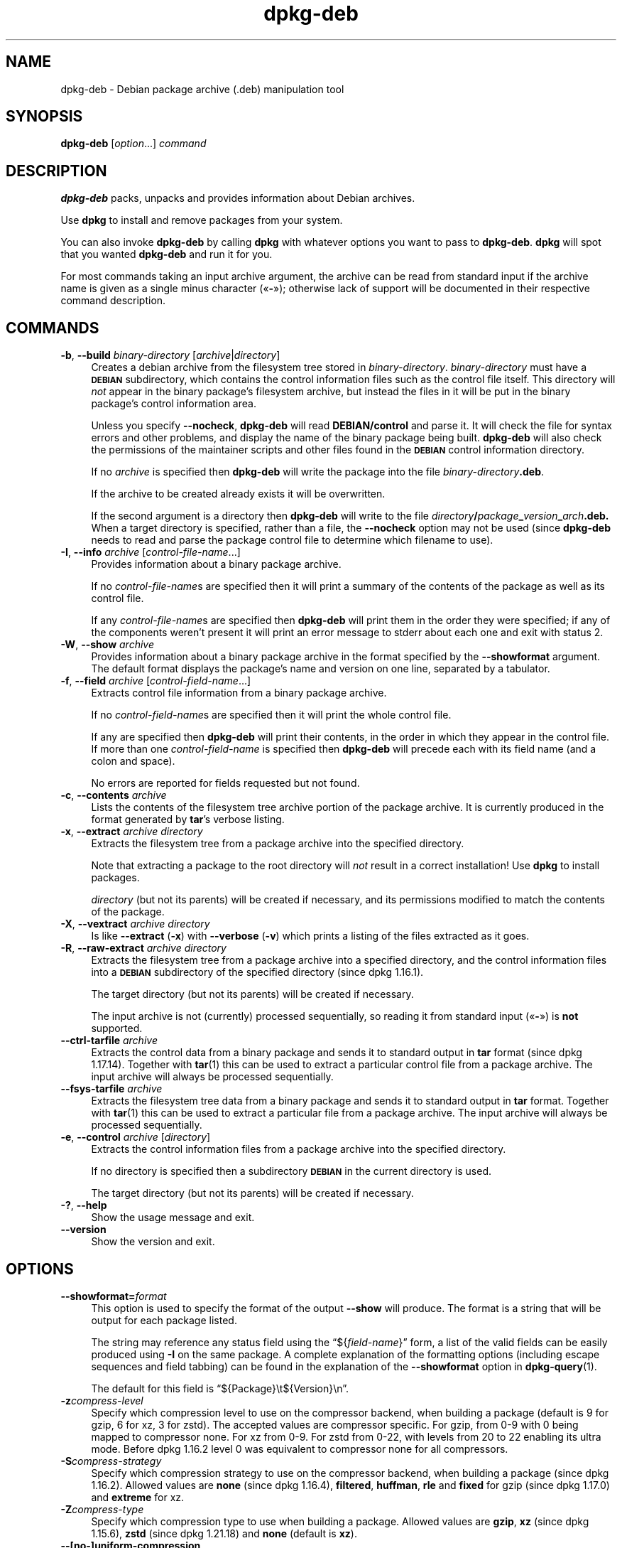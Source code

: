 .\" Automatically generated by Pod::Man 4.14 (Pod::Simple 3.42)
.\"
.\" Standard preamble:
.\" ========================================================================
.de Sp \" Vertical space (when we can't use .PP)
.if t .sp .5v
.if n .sp
..
.de Vb \" Begin verbatim text
.ft CW
.nf
.ne \\$1
..
.de Ve \" End verbatim text
.ft R
.fi
..
.\" Set up some character translations and predefined strings.  \*(-- will
.\" give an unbreakable dash, \*(PI will give pi, \*(L" will give a left
.\" double quote, and \*(R" will give a right double quote.  \*(C+ will
.\" give a nicer C++.  Capital omega is used to do unbreakable dashes and
.\" therefore won't be available.  \*(C` and \*(C' expand to `' in nroff,
.\" nothing in troff, for use with C<>.
.tr \(*W-
.ds C+ C\v'-.1v'\h'-1p'\s-2+\h'-1p'+\s0\v'.1v'\h'-1p'
.ie n \{\
.    ds -- \(*W-
.    ds PI pi
.    if (\n(.H=4u)&(1m=24u) .ds -- \(*W\h'-12u'\(*W\h'-12u'-\" diablo 10 pitch
.    if (\n(.H=4u)&(1m=20u) .ds -- \(*W\h'-12u'\(*W\h'-8u'-\"  diablo 12 pitch
.    ds L" ""
.    ds R" ""
.    ds C` ""
.    ds C' ""
'br\}
.el\{\
.    ds -- \|\(em\|
.    ds PI \(*p
.    ds L" ``
.    ds R" ''
.    ds C`
.    ds C'
'br\}
.\"
.\" Escape single quotes in literal strings from groff's Unicode transform.
.ie \n(.g .ds Aq \(aq
.el       .ds Aq '
.\"
.\" If the F register is >0, we'll generate index entries on stderr for
.\" titles (.TH), headers (.SH), subsections (.SS), items (.Ip), and index
.\" entries marked with X<> in POD.  Of course, you'll have to process the
.\" output yourself in some meaningful fashion.
.\"
.\" Avoid warning from groff about undefined register 'F'.
.de IX
..
.nr rF 0
.if \n(.g .if rF .nr rF 1
.if (\n(rF:(\n(.g==0)) \{\
.    if \nF \{\
.        de IX
.        tm Index:\\$1\t\\n%\t"\\$2"
..
.        if !\nF==2 \{\
.            nr % 0
.            nr F 2
.        \}
.    \}
.\}
.rr rF
.\" ========================================================================
.\"
.IX Title "dpkg-deb 1"
.TH dpkg-deb 1 "2024-03-10" "1.22.6" "dpkg suite"
.\" For nroff, turn off justification.  Always turn off hyphenation; it makes
.\" way too many mistakes in technical documents.
.if n .ad l
.nh
.SH "NAME"
dpkg\-deb \- Debian package archive (.deb) manipulation tool
.SH "SYNOPSIS"
.IX Header "SYNOPSIS"
\&\fBdpkg-deb\fR
[\fIoption\fR...] \fIcommand\fR
.SH "DESCRIPTION"
.IX Header "DESCRIPTION"
\&\fBdpkg-deb\fR
packs, unpacks and provides information about Debian archives.
.PP
Use
\&\fBdpkg\fR
to install and remove packages from your system.
.PP
You can also invoke
\&\fBdpkg-deb\fR
by calling
\&\fBdpkg\fR
with whatever options you want to pass to
\&\fBdpkg-deb\fR.
\&\fBdpkg\fR
will spot that you wanted
\&\fBdpkg-deb\fR
and run it for you.
.PP
For most commands taking an input archive argument, the archive can be
read from standard input if the archive name is given as a single minus
character (\(Fo\fB\-\fR\(Fc); otherwise lack of support will be documented in
their respective command description.
.SH "COMMANDS"
.IX Header "COMMANDS"
.IP "\fB\-b\fR, \fB\-\-build\fR \fIbinary-directory\fR [\fIarchive\fR|\fIdirectory\fR]" 4
.IX Item "-b, --build binary-directory [archive|directory]"
Creates a debian archive from the filesystem tree stored in
\&\fIbinary-directory\fR.
\&\fIbinary-directory\fR
must have a
\&\fB\s-1DEBIAN\s0\fR
subdirectory, which contains the control information files such
as the control file itself.
This directory will
\&\fInot\fR
appear in the binary package's filesystem archive, but instead
the files in it will be put in the binary package's control
information area.
.Sp
Unless you specify
\&\fB\-\-nocheck\fR, \fBdpkg-deb\fR
will read
\&\fBDEBIAN/control\fR
and parse it.
It will check the file for syntax errors and other problems,
and display the name of the binary package being built.
\&\fBdpkg-deb\fR
will also check the permissions of the maintainer scripts and other
files found in the
\&\fB\s-1DEBIAN\s0\fR
control information directory.
.Sp
If no
\&\fIarchive\fR
is specified then
\&\fBdpkg-deb\fR
will write the package into the file
\&\fIbinary-directory\fR\fB.deb\fR.
.Sp
If the archive to be created already exists it will be overwritten.
.Sp
If the second argument is a directory then
\&\fBdpkg-deb\fR
will write to the file
\&\fIdirectory\fR\fB/\fR\fIpackage\fR\fB_\fR\fIversion\fR\fB_\fR\fIarch\fR\fB.deb.\fR
When a target directory is specified, rather than a file, the
\&\fB\-\-nocheck\fR
option may not be used (since
\&\fBdpkg-deb\fR
needs to read and parse the package control file to determine which
filename to use).
.IP "\fB\-I\fR, \fB\-\-info\fR \fIarchive\fR [\fIcontrol-file-name\fR...]" 4
.IX Item "-I, --info archive [control-file-name...]"
Provides information about a binary package archive.
.Sp
If no
\&\fIcontrol-file-name\fRs
are specified then it will print a summary of the contents of the
package as well as its control file.
.Sp
If any
\&\fIcontrol-file-name\fRs
are specified then
\&\fBdpkg-deb\fR
will print them in the order they were specified; if any of the
components weren't present it will print an error message to stderr
about each one and exit with status 2.
.IP "\fB\-W\fR, \fB\-\-show\fR \fIarchive\fR" 4
.IX Item "-W, --show archive"
Provides information about a binary package archive in the format
specified by the
\&\fB\-\-showformat\fR
argument.
The default format displays the package's name and version
on one line, separated by a tabulator.
.IP "\fB\-f\fR, \fB\-\-field\fR \fIarchive\fR [\fIcontrol-field-name\fR...]" 4
.IX Item "-f, --field archive [control-field-name...]"
Extracts control file information from a binary package archive.
.Sp
If no
\&\fIcontrol-field-name\fRs
are specified then it will print the whole control file.
.Sp
If any are specified then
\&\fBdpkg-deb\fR
will print their contents, in the order in which they appear in the
control file.
If more than one
\&\fIcontrol-field-name\fR
is specified then
\&\fBdpkg-deb\fR
will precede each with its field name (and a colon and space).
.Sp
No errors are reported for fields requested but not found.
.IP "\fB\-c\fR, \fB\-\-contents\fR \fIarchive\fR" 4
.IX Item "-c, --contents archive"
Lists the contents of the filesystem tree archive portion of the
package archive.
It is currently produced in the format generated by
\&\fBtar\fR's
verbose listing.
.IP "\fB\-x\fR, \fB\-\-extract\fR \fIarchive\fR \fIdirectory\fR" 4
.IX Item "-x, --extract archive directory"
Extracts the filesystem tree from a package archive into the specified
directory.
.Sp
Note that extracting a package to the root directory will
\&\fInot\fR
result in a correct installation!
Use
\&\fBdpkg\fR
to install packages.
.Sp
\&\fIdirectory\fR
(but not its parents) will be created if necessary, and its permissions
modified to match the contents of the package.
.IP "\fB\-X\fR, \fB\-\-vextract\fR \fIarchive\fR \fIdirectory\fR" 4
.IX Item "-X, --vextract archive directory"
Is like
\&\fB\-\-extract\fR (\fB\-x\fR)
with
\&\fB\-\-verbose\fR (\fB\-v\fR)
which prints a listing of the files extracted as it goes.
.IP "\fB\-R\fR, \fB\-\-raw\-extract\fR \fIarchive\fR \fIdirectory\fR" 4
.IX Item "-R, --raw-extract archive directory"
Extracts the filesystem tree from a package archive into a specified
directory, and the control information files into a
\&\fB\s-1DEBIAN\s0\fR
subdirectory of the specified directory (since dpkg 1.16.1).
.Sp
The target directory (but not its parents) will be created if necessary.
.Sp
The input archive is not (currently) processed sequentially, so reading
it from standard input (\(Fo\fB\-\fR\(Fc) is \fBnot\fR supported.
.IP "\fB\-\-ctrl\-tarfile\fR \fIarchive\fR" 4
.IX Item "--ctrl-tarfile archive"
Extracts the control data from a binary package and sends it to standard
output in
\&\fBtar\fR
format (since dpkg 1.17.14).
Together with
\&\fBtar\fR\|(1)
this can be used to extract a particular control file from a package archive.
The input archive will always be processed sequentially.
.IP "\fB\-\-fsys\-tarfile\fR \fIarchive\fR" 4
.IX Item "--fsys-tarfile archive"
Extracts the filesystem tree data from a binary package and sends it
to standard output in
\&\fBtar\fR
format.
Together with
\&\fBtar\fR\|(1)
this can be used to extract a particular file from a package archive.
The input archive will always be processed sequentially.
.IP "\fB\-e\fR, \fB\-\-control\fR \fIarchive\fR [\fIdirectory\fR]" 4
.IX Item "-e, --control archive [directory]"
Extracts the control information files from a package archive into the
specified directory.
.Sp
If no directory is specified then a subdirectory
\&\fB\s-1DEBIAN\s0\fR
in the current directory is used.
.Sp
The target directory (but not its parents) will be created if
necessary.
.IP "\fB\-?\fR, \fB\-\-help\fR" 4
.IX Item "-?, --help"
Show the usage message and exit.
.IP "\fB\-\-version\fR" 4
.IX Item "--version"
Show the version and exit.
.SH "OPTIONS"
.IX Header "OPTIONS"
.IP "\fB\-\-showformat=\fR\fIformat\fR" 4
.IX Item "--showformat=format"
This option is used to specify the format of the output \fB\-\-show\fR
will produce.
The format is a string that will be output for each package
listed.
.Sp
The string may reference any status field using the
\(lq${\fIfield-name\fR}\(rq form, a list of the valid fields can be easily
produced using
\&\fB\-I\fR
on the same package.
A complete explanation of the formatting options
(including escape sequences and field tabbing) can be found in the
explanation of the \fB\-\-showformat\fR option in
\&\fBdpkg\-query\fR\|(1).
.Sp
The default for this field is \(lq${Package}\et${Version}\en\(rq.
.IP "\fB\-z\fR\fIcompress-level\fR" 4
.IX Item "-zcompress-level"
Specify which compression level to use on the compressor backend, when
building a package (default is 9 for gzip, 6 for xz, 3 for zstd).
The accepted values are compressor specific.
For gzip, from 0\-9 with 0 being mapped to compressor none.
For xz from 0\-9.
For zstd from 0\-22, with levels from 20 to 22 enabling its ultra mode.
Before dpkg 1.16.2 level 0 was equivalent to compressor none for all
compressors.
.IP "\fB\-S\fR\fIcompress-strategy\fR" 4
.IX Item "-Scompress-strategy"
Specify which compression strategy to use on the compressor backend, when
building a package (since dpkg 1.16.2).
Allowed values are \fBnone\fR (since
dpkg 1.16.4), \fBfiltered\fR, \fBhuffman\fR, \fBrle\fR and \fBfixed\fR for
gzip (since dpkg 1.17.0) and \fBextreme\fR for xz.
.IP "\fB\-Z\fR\fIcompress-type\fR" 4
.IX Item "-Zcompress-type"
Specify which compression type to use when building a package.
Allowed values are \fBgzip\fR, \fBxz\fR (since dpkg 1.15.6),
\&\fBzstd\fR (since dpkg 1.21.18)
and \fBnone\fR (default is \fBxz\fR).
.IP "\fB\-\-[no\-]uniform\-compression\fR" 4
.IX Item "--[no-]uniform-compression"
Specify that the same compression parameters should be used for all archive
members (i.e. \fBcontrol.tar\fR and \fBdata.tar\fR; since dpkg 1.17.6).
Otherwise only the
\&\fBdata.tar\fR member will use those parameters.
The only supported
compression types allowed to be uniformly used are \fBnone\fR, \fBgzip\fR,
\&\fBxz\fR and \fBzstd\fR.
The \fB\-\-no\-uniform\-compression\fR option disables uniform compression
(since dpkg 1.19.0).
Uniform compression is the default (since dpkg 1.19.0).
.IP "\fB\-\-threads\-max=\fR\fIthreads\fR" 4
.IX Item "--threads-max=threads"
Sets the maximum number of threads allowed for compressors that support
multi-threaded operations (since dpkg 1.21.9).
.IP "\fB\-\-root\-owner\-group\fR" 4
.IX Item "--root-owner-group"
Set the owner and group for each entry in the filesystem tree data to
root with id 0 (since dpkg 1.19.0).
.Sp
\&\fBNote\fR: This option can be useful for rootless builds (see
\&\fIrootless\-builds.txt\fR), but should \fBnot\fR be used when the
entries have an owner or group that is not root.
Support for these will be added later in the form of a meta manifest.
.IP "\fB\-\-deb\-format=\fR\fIformat\fR" 4
.IX Item "--deb-format=format"
Set the archive format version used when building (since dpkg 1.17.0).
Allowed values are \fB2.0\fR for the new format, and \fB0.939000\fR
for the old one (default is \fB2.0\fR).
.Sp
The old archive format is less easily parsed by non-Debian tools and is
now obsolete; its only use is when building packages to be parsed by
versions of dpkg older than 0.93.76 (September 1995), which was released
as i386 a.out only.
.IP "\fB\-\-nocheck\fR" 4
.IX Item "--nocheck"
Inhibits
\&\fBdpkg-deb \-\-build\fR's
usual checks on the proposed contents of an archive.
You can build
any archive you want, no matter how broken, this way.
.IP "\fB\-v\fR, \fB\-\-verbose\fR" 4
.IX Item "-v, --verbose"
Enables verbose output (since dpkg 1.16.1).
This currently only affects \fB\-\-extract\fR making it behave like
\&\fB\-\-vextract\fR.
.IP "\fB\-D\fR, \fB\-\-debug\fR" 4
.IX Item "-D, --debug"
Enables debugging output.
This is not very interesting.
.SH "EXIT STATUS"
.IX Header "EXIT STATUS"
.IP "\fB0\fR" 4
.IX Item "0"
The requested action was successfully performed.
.IP "\fB2\fR" 4
.IX Item "2"
Fatal or unrecoverable error due to invalid command-line usage, or
interactions with the system, such as accesses to the database,
memory allocations, etc.
.SH "ENVIRONMENT"
.IX Header "ENVIRONMENT"
.IP "\fB\s-1DPKG_DEB_THREADS_MAX\s0\fR" 4
.IX Item "DPKG_DEB_THREADS_MAX"
Sets the maximum number of threads allowed for compressors that support
multi-threaded operations (since dpkg 1.21.9).
.Sp
The \fB\-\-threads\-max\fR option overrides this value.
.IP "\fB\s-1DPKG_DEB_COMPRESSOR_TYPE\s0\fR" 4
.IX Item "DPKG_DEB_COMPRESSOR_TYPE"
Sets the compressor type to use (since dpkg 1.21.10).
.Sp
The \fB\-Z\fR option overrides this value.
.IP "\fB\s-1DPKG_DEB_COMPRESSOR_LEVEL\s0\fR" 4
.IX Item "DPKG_DEB_COMPRESSOR_LEVEL"
Sets the compressor level to use (since dpkg 1.21.10).
.Sp
The \fB\-z\fR option overrides this value.
.IP "\fB\s-1DPKG_COLORS\s0\fR" 4
.IX Item "DPKG_COLORS"
Sets the color mode (since dpkg 1.18.5).
The currently accepted values are: \fBauto\fR (default), \fBalways\fR and
\&\fBnever\fR.
.IP "\fB\s-1TMPDIR\s0\fR" 4
.IX Item "TMPDIR"
If set, \fBdpkg-deb\fR will use it as the directory in which to create
temporary files and directories.
.IP "\fB\s-1SOURCE_DATE_EPOCH\s0\fR" 4
.IX Item "SOURCE_DATE_EPOCH"
If set, it will be used as the timestamp (as seconds since the epoch) in
the \fBdeb\fR\|(5)'s \fBar\fR\|(5) container and used to clamp the mtime in
the \fBtar\fR\|(5) file entries.
.Sp
Since dpkg 1.18.8.
.SH "NOTES"
.IX Header "NOTES"
Do not attempt to use just
\&\fBdpkg-deb\fR
to install software!
You must use
\&\fBdpkg\fR
proper to ensure that all the files are correctly placed and the
package's scripts run and its status and contents recorded.
.SH "SECURITY"
.IX Header "SECURITY"
Examining untrusted package archives or extracting them into staging
directories should be considered a security boundary, and any breakage
of that boundary stemming from these operations should be considered a
security vulnerability.
But handling untrusted package archives should not be done lightly,
as the surface area includes any compression library supported,
in addition to the archive formats and control files themselves.
Performing these operations over untrusted data as root is strongly
discouraged.
.PP
Building package archives should only be performed over trusted data.
.SH "BUGS"
.IX Header "BUGS"
\&\fBdpkg-deb \-I\fR
\&\fIpackage1\fR\fB.deb\fR
\&\fIpackage2\fR\fB.deb\fR
does the wrong thing.
.PP
There is no authentication on
\&\fB.deb\fR
files; in fact, there isn't even a straightforward checksum.
(Higher level tools like \s-1APT\s0 support authenticating \fB.deb\fR packages
retrieved from a given repository, and most packages nowadays provide an
md5sum control file generated by debian/rules.
Though this is not directly
supported by the lower level tools.)
.SH "SEE ALSO"
.IX Header "SEE ALSO"
\&\fI/data/data/com.termux/files/usr/share/doc/dpkg/spec/rootless\-builds.txt\fR,
\&\fBdeb\fR\|(5),
\&\fBdeb\-control\fR\|(5),
\&\fBdpkg\fR\|(1),
\&\fBdselect\fR\|(1).
